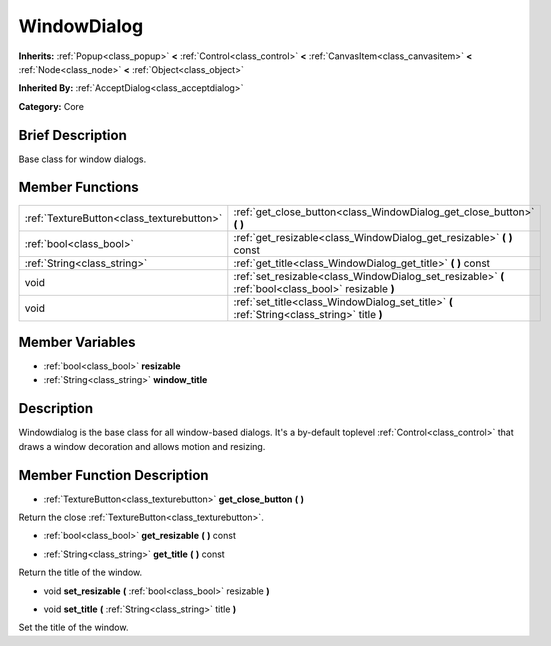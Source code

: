 .. Generated automatically by doc/tools/makerst.py in Godot's source tree.
.. DO NOT EDIT THIS FILE, but the WindowDialog.xml source instead.
.. The source is found in doc/classes or modules/<name>/doc_classes.

.. _class_WindowDialog:

WindowDialog
============

**Inherits:** :ref:`Popup<class_popup>` **<** :ref:`Control<class_control>` **<** :ref:`CanvasItem<class_canvasitem>` **<** :ref:`Node<class_node>` **<** :ref:`Object<class_object>`

**Inherited By:** :ref:`AcceptDialog<class_acceptdialog>`

**Category:** Core

Brief Description
-----------------

Base class for window dialogs.

Member Functions
----------------

+--------------------------------------------+--------------------------------------------------------------------------------------------------------+
| :ref:`TextureButton<class_texturebutton>`  | :ref:`get_close_button<class_WindowDialog_get_close_button>`  **(** **)**                              |
+--------------------------------------------+--------------------------------------------------------------------------------------------------------+
| :ref:`bool<class_bool>`                    | :ref:`get_resizable<class_WindowDialog_get_resizable>`  **(** **)** const                              |
+--------------------------------------------+--------------------------------------------------------------------------------------------------------+
| :ref:`String<class_string>`                | :ref:`get_title<class_WindowDialog_get_title>`  **(** **)** const                                      |
+--------------------------------------------+--------------------------------------------------------------------------------------------------------+
| void                                       | :ref:`set_resizable<class_WindowDialog_set_resizable>`  **(** :ref:`bool<class_bool>` resizable  **)** |
+--------------------------------------------+--------------------------------------------------------------------------------------------------------+
| void                                       | :ref:`set_title<class_WindowDialog_set_title>`  **(** :ref:`String<class_string>` title  **)**         |
+--------------------------------------------+--------------------------------------------------------------------------------------------------------+

Member Variables
----------------

- :ref:`bool<class_bool>` **resizable**
- :ref:`String<class_string>` **window_title**

Description
-----------

Windowdialog is the base class for all window-based dialogs. It's a by-default toplevel :ref:`Control<class_control>` that draws a window decoration and allows motion and resizing.

Member Function Description
---------------------------

.. _class_WindowDialog_get_close_button:

- :ref:`TextureButton<class_texturebutton>`  **get_close_button**  **(** **)**

Return the close :ref:`TextureButton<class_texturebutton>`.

.. _class_WindowDialog_get_resizable:

- :ref:`bool<class_bool>`  **get_resizable**  **(** **)** const

.. _class_WindowDialog_get_title:

- :ref:`String<class_string>`  **get_title**  **(** **)** const

Return the title of the window.

.. _class_WindowDialog_set_resizable:

- void  **set_resizable**  **(** :ref:`bool<class_bool>` resizable  **)**

.. _class_WindowDialog_set_title:

- void  **set_title**  **(** :ref:`String<class_string>` title  **)**

Set the title of the window.


